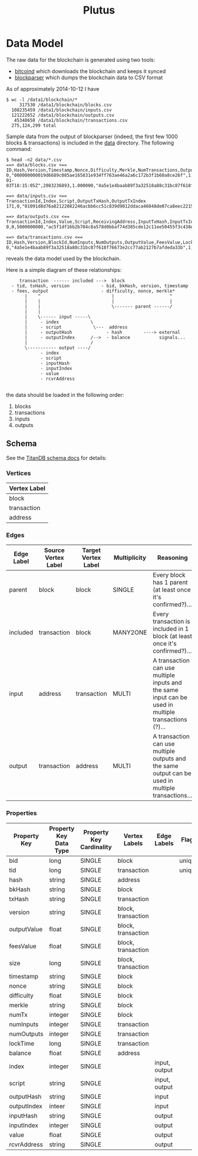 #+TITLE:Plutus

* Data Model

The raw data for the blockchain is generated using two tools:

  - [[https://en.bitcoin.it/wiki/Bitcoind][bitcoind]] which downloads the blockchain and keeps it synced
  - [[https://github.com/mcdee/blockparser][blockparser]] which dumps the blockchain data to CSV format

As of approximately 2014-10-12 I have

: $ wc -l /data1/blockchain/*
:      317530 /data1/blockchain/blocks.csv
:   108235459 /data1/blockchain/inputs.csv
:   121222652 /data1/blockchain/outputs.csv
:    45348658 /data1/blockchain/transactions.csv
:   275,124,299 total

Sample data from the output of blockparser (indeed, the first few 1000
blocks & transactions) is included in the [[file:data][data]] directory.  The
following command:

: $ head -n2 data/*.csv
: ==> data/blocks.csv <==
: ID,Hash,Version,Timestamp,Nonce,Difficulty,Merkle,NumTransactions,OutputValue,FeesValue,Size
: 0,"000000000019d6689c085ae165831e934ff763ae46a2a6c172b3f1b60a8ce26f",1,"2009-01-03T18:15:05Z",2083236893,1.000000,"4a5e1e4baab89f3a32518a88c31bc87f618f76673e2cc77ab2127b7afdeda33b",1,5000000000,0,285
: 
: ==> data/inputs.csv <==
: TransactionId,Index,Script,OutputTxHash,OutputTxIndex
: 171,0,"01091d8d76a82122082246acbb6cc51c839d9012ddaca46048de07ca8eec221518200241cdb85fab4815c6c624d6e932774f3fdf5fa2a1d3a1614951afb83269e1454e2002443047","0437cd7f8525ceed2324359c2d0ba26006d92d856a9c20fa0241106ee5a597c9",0
: 
: ==> data/outputs.csv <==
: TransactionId,Index,Value,Script,ReceivingAddress,InputTxHash,InputTxIndex
: 0,0,5000000000,"ac5f1df16b2b704c8a578d0bbaf74d385cde12c11ee50455f3c438ef4c3fbcf649b6de611feae06279a60939e028a8d65c10b73071a6f16719274855feb0fd8a670441","1A1zP1eP5QGefi2DMPTfTL5SLmv7DivfNa",,
: 
: ==> data/transactions.csv <==
: ID,Hash,Version,BlockId,NumInputs,NumOutputs,OutputValue,FeesValue,LockTime,Size
: 0,"4a5e1e4baab89f3a32518a88c31bc87f618f76673e2cc77ab2127b7afdeda33b",1,0,0,1,5000000000,0,3652501241,204

reveals the data model used by the blockchain.

Here is a simple diagram of these relationships:

:      transaction  ------ included --->  block
:   - tid, txHash, version            - bid, bkHash, version, timestamp
:   - fees, output                    - difficulty, nonce, merkle*
:        |    ^                           |                     ^
:        |    |                           |                     |
:        |    |                           \------- parent ------/ 
:        |    |                            
:        |    \------ input -----\         
:        |     - index            \                
:        |     - script            \---  address
:        |     - outputHash             - hash        ----> external
:        |     - outputIndex      /-->  - balance           signals...
:        |                        /      
:        \----------- output ----/
:              - index
:              - script
:              - inputHash
:              - inputIndex
:              - value
:              - rcvrAddress
: 

the data should be loaded in the following order:

  1. blocks
  2. transactions
  3. inputs
  4. outputs

** Schema

See the [[http://s3.thinkaurelius.com/docs/titan/current/schema.html][TitanDB schema docs]] for details:

*** Vertices

| Vertex Label |
|--------------+
| block        |
| transaction  |
| address      |
  
*** Edges

| Edge Label | Source Vertex Label | Target Vertex Label | Multiplicity | Reasoning                                                                                            |
|------------+---------------------+---------------------+--------------+------------------------------------------------------------------------------------------------------|
| parent     | block               | block               | SINGLE       | Every block has 1 parent (at least once it's confirmed?)...                                          |
| included   | transaction         | block               | MANY2ONE     | Every transaction is included in 1 block (at least once it's confirmed?)...                          |
| input      | address             | transaction         | MULTI        | A transaction can use multiple inputs and the same input can be used in multiple transactions (?)... |
| output     | transaction         | address             | MULTI        | A transaction can use multiple outputs and the same output can be used in multiple transactions...   |

*** Properties

| Property Key | Property Key Data Type | Property Key Cardinality | Vertex Labels      | Edge Labels   | Flags  |
|--------------+------------------------+--------------------------+--------------------+---------------+--------|
| bid          | long                   | SINGLE                   | block              |               | unique |
| tid          | long                   | SINGLE                   | transaction        |               | unique |
| hash         | string                 | SINGLE                   | address            |               |        |
| bkHash       | string                 | SINGLE                   | block              |               |        |
| txHash       | string                 | SINGLE                   | transaction        |               |        |
| version      | string                 | SINGLE                   | block, transaction |               |        |
| outputValue  | float                  | SINGLE                   | block, transaction |               |        |
| feesValue    | float                  | SINGLE                   | block, transaction |               |        |
| size         | long                   | SINGLE                   | block, transaction |               |        |
| timestamp    | string                 | SINGLE                   | block              |               |        |
| nonce        | string                 | SINGLE                   | block              |               |        |
| difficulty   | float                  | SINGLE                   | block              |               |        |
| merkle       | string                 | SINGLE                   | block              |               |        |
| numTx        | integer                | SINGLE                   | block              |               |        |
| numInputs    | integer                | SINGLE                   | transaction        |               |        |
| numOutputs   | integer                | SINGLE                   | transaction        |               |        |
| lockTime     | long                   | SINGLE                   | transaction        |               |        |
| balance      | float                  | SINGLE                   | address            |               |        |
| index        | integer                | SINGLE                   |                    | input, output |        |
| script       | string                 | SINGLE                   |                    | input, output |        |
| outputHash   | string                 | SINGLE                   |                    | input         |        |
| outputIndex  | inteer                 | SINGLE                   |                    | input         |        |
| inputHash    | string                 | SINGLE                   |                    | output        |        |
| inputIndex   | integer                | SINGLE                   |                    | output        |        |
| value        | float                  | SINGLE                   |                    | output        |        |
| rcvrAddress  | string                 | SINGLE                   |                    | output        |        |
